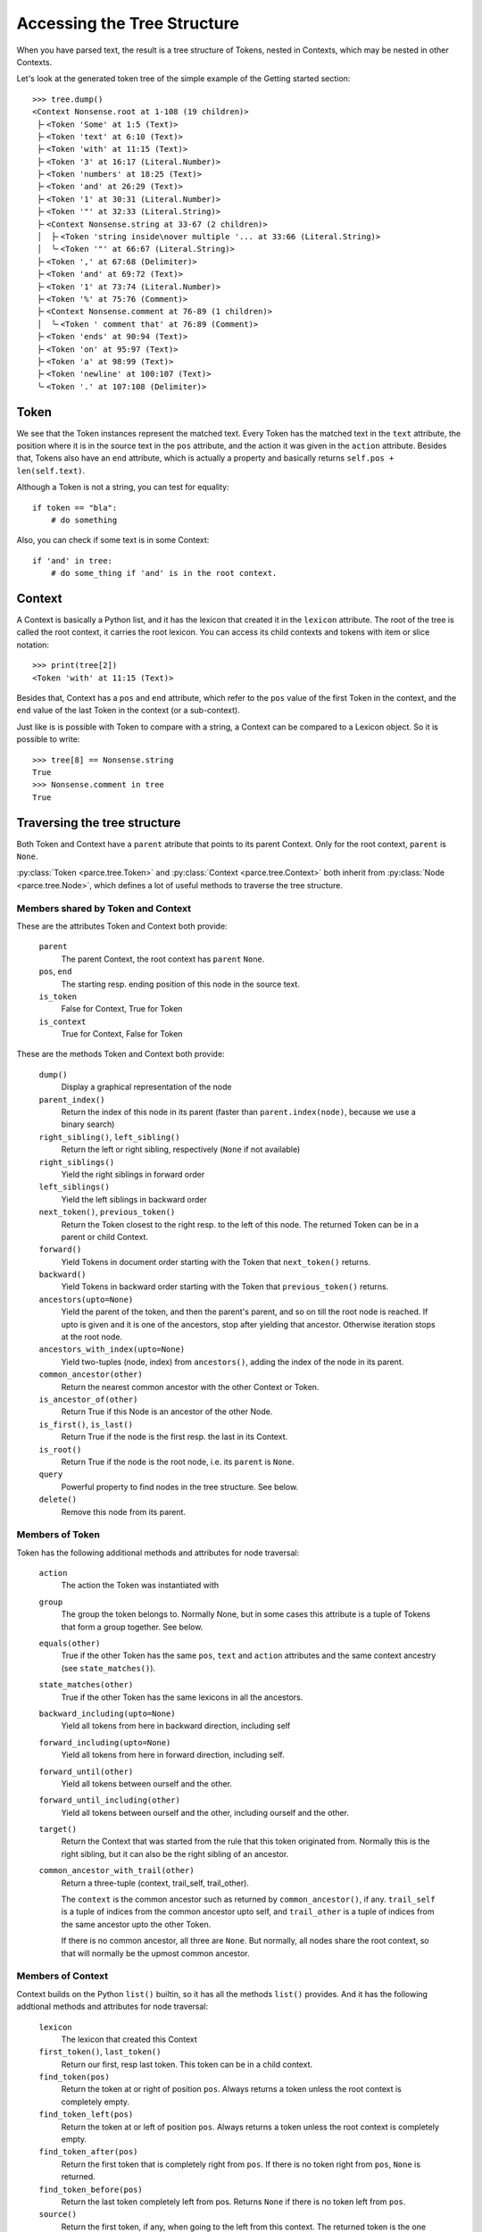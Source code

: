 Accessing the Tree Structure
============================

When you have parsed text, the result is a tree structure of Tokens,
nested in Contexts, which may be nested in other Contexts.

Let's look at the generated token tree of the simple example of the Getting
started section::

    >>> tree.dump()
    <Context Nonsense.root at 1-108 (19 children)>
     ├╴<Token 'Some' at 1:5 (Text)>
     ├╴<Token 'text' at 6:10 (Text)>
     ├╴<Token 'with' at 11:15 (Text)>
     ├╴<Token '3' at 16:17 (Literal.Number)>
     ├╴<Token 'numbers' at 18:25 (Text)>
     ├╴<Token 'and' at 26:29 (Text)>
     ├╴<Token '1' at 30:31 (Literal.Number)>
     ├╴<Token '"' at 32:33 (Literal.String)>
     ├╴<Context Nonsense.string at 33-67 (2 children)>
     │  ├╴<Token 'string inside\nover multiple '... at 33:66 (Literal.String)>
     │  ╰╴<Token '"' at 66:67 (Literal.String)>
     ├╴<Token ',' at 67:68 (Delimiter)>
     ├╴<Token 'and' at 69:72 (Text)>
     ├╴<Token '1' at 73:74 (Literal.Number)>
     ├╴<Token '%' at 75:76 (Comment)>
     ├╴<Context Nonsense.comment at 76-89 (1 children)>
     │  ╰╴<Token ' comment that' at 76:89 (Comment)>
     ├╴<Token 'ends' at 90:94 (Text)>
     ├╴<Token 'on' at 95:97 (Text)>
     ├╴<Token 'a' at 98:99 (Text)>
     ├╴<Token 'newline' at 100:107 (Text)>
     ╰╴<Token '.' at 107:108 (Delimiter)>

Token
-----

We see that the Token instances represent the matched text. Every Token has
the matched text in the ``text`` attribute, the position where it is in the
source text in the ``pos`` attribute, and the action it was given in the
``action`` attribute.  Besides that, Tokens also have an ``end`` attribute,
which is actually a property and basically returns ``self.pos +
len(self.text)``.

Although a Token is not a string, you can test for equality::

    if token == "bla":
        # do something

Also, you can check if some text is in some Context::

    if 'and' in tree:
        # do some_thing if 'and' is in the root context.

Context
-------

A Context is basically a Python list, and it has the lexicon that created it
in the ``lexicon`` attribute. The root of the tree is called the root
context, it carries the root lexicon. You can access its
child contexts and tokens with item or slice notation::

    >>> print(tree[2])
    <Token 'with' at 11:15 (Text)>

Besides that, Context has a ``pos`` and ``end`` attribute, which
refer to the ``pos`` value of the first Token in the context, and the ``end``
value of the last Token in the context (or a sub-context).

Just like is is possible with Token to compare with a string, a Context can be
compared to a Lexicon object. So it is possible to write::

    >>> tree[8] == Nonsense.string
    True
    >>> Nonsense.comment in tree
    True

Traversing the tree structure
------------------------------------

Both Token and Context have a ``parent`` atribute that points to its parent
Context. Only for the root context, ``parent`` is ``None``.

:py:class:`Token <parce.tree.Token>` and :py:class:`Context
<parce.tree.Context>` both inherit from :py:class:`Node <parce.tree.Node>`,
which defines a lot of useful methods to traverse the tree structure.

Members shared by Token and Context
^^^^^^^^^^^^^^^^^^^^^^^^^^^^^^^^^^^

These are the attributes Token and Context both provide:

    ``parent``
        The parent Context, the root context has ``parent`` ``None``.
    ``pos``, ``end``
        The starting resp. ending position of this node in the source text.
    ``is_token``
        False for Context, True for Token
    ``is_context``
        True for Context, False for Token

These are the methods Token and Context both provide:

    ``dump()``
        Display a graphical representation of the node
    ``parent_index()``
        Return the index of this node in its parent
        (faster than ``parent.index(node)``, because we use a binary search)
    ``right_sibling()``, ``left_sibling()``
        Return the left or right sibling, respectively (``None`` if not available)
    ``right_siblings()``
        Yield the right siblings in forward order
    ``left_siblings()``
        Yield the left siblings in backward order
    ``next_token()``, ``previous_token()``
        Return the Token closest to the right resp. to the left of this node.
        The returned Token can be in a parent or child Context.
    ``forward()``
        Yield Tokens in document order starting with the Token that
        ``next_token()`` returns.
    ``backward()``
        Yield Tokens in backward order starting with the Token that
        ``previous_token()`` returns.
    ``ancestors(upto=None)``
        Yield the parent of the token, and then the parent's parent, and so on
        till the root node is reached. If upto is given and it is one of the
        ancestors, stop after yielding that ancestor. Otherwise iteration stops
        at the root node.
    ``ancestors_with_index(upto=None)``
        Yield two-tuples (node, index) from ``ancestors()``, adding the index
        of the node in its parent.
    ``common_ancestor(other)``
        Return the nearest common ancestor with the other Context or Token.
    ``is_ancestor_of(other)``
        Return True if this Node is an ancestor of the other Node.
    ``is_first()``, ``is_last()``
        Return True if the node is the first resp. the last in its Context.
    ``is_root()``
        Return True if the node is the root node, i.e. its ``parent`` is ``None``.
    ``query``
        Powerful property to find nodes in the tree structure. See below.
    ``delete()``
        Remove this node from its parent.


Members of Token
^^^^^^^^^^^^^^^^

Token has the following additional methods and attributes for node traversal:

    ``action``
        The action the Token was instantiated with
    ``group``
        The group the token belongs to. Normally None, but in some cases this
        attribute is a tuple of Tokens that form a group together. See below.
    ``equals(other)``
        True if the other Token has the same ``pos``, ``text`` and ``action``
        attributes and the same context ancestry (see ``state_matches()``).
    ``state_matches(other)``
        True if the other Token has the same lexicons in all the ancestors.
    ``backward_including(upto=None)``
        Yield all tokens from here in backward direction, including self
    ``forward_including(upto=None)``
        Yield all tokens from here in forward direction, including self.
    ``forward_until(other)``
        Yield all tokens between ourself and the other.
    ``forward_until_including(other)``
        Yield all tokens between ourself and the other, including ourself
        and the other.
    ``target()``
        Return the Context that was started from the rule that this token
        originated from. Normally this is the right sibling, but it can also
        be the right sibling of an ancestor.
    ``common_ancestor_with_trail(other)``
        Return a three-tuple (context, trail_self, trail_other).

        The ``context`` is the common ancestor such as returned by
        ``common_ancestor()``, if any. ``trail_self`` is a tuple of indices
        from the common ancestor upto self, and ``trail_other`` is a tuple of
        indices from the same ancestor upto the other Token.

        If there is no common ancestor, all three are ``None``. But normally,
        all nodes share the root context, so that will normally be the upmost
        common ancestor.

Members of Context
^^^^^^^^^^^^^^^^^^

Context builds on the Python ``list()`` builtin, so it has all the methods
``list()`` provides. And it has the following addtional methods and attributes
for node traversal:

    ``lexicon``
        The lexicon that created this Context
    ``first_token()``, ``last_token()``
        Return our first, resp last token. This token can be in a child context.
    ``find_token(pos)``
        Return the token at or right of position ``pos``. Always returns a token
        unless the root context is completely empty.
    ``find_token_left(pos)``
        Return the token at or left of position ``pos``. Always returns a token
        unless the root context is completely empty.
    ``find_token_after(pos)``
        Return the first token that is completely right from ``pos``. If there
        is no token right from ``pos``, ``None`` is returned.
    ``find_token_before(pos)``
        Return the last token completely left from pos. Returns ``None`` if
        there is no token left from ``pos``.
    ``source()``
        Return the first token, if any, when going to the left from this
        context. The returned token is the one that created us, that this
        context the ``target()`` is for. If the token is member of a group (see
        below), the first group member is returned.
    ``tokens()``
        Yield all tokens from this Context and its child contexts in document
        order.
    ``tokens_bw()``
        Yield all tokens from this Context and its child contexts in backward
        order.
    ``tokens_range(start, end=None)``
        Yield all tokens that completely fill this text range. This makes the
        most sense if used from the root Context. Note that the first and last
        tokens may overlap with the start and and positions. If end is left to
        None, all tokens from start are yielded.


Token, Context and Node have some more methods, but those have to do with
tree structure modification while (re)parsing text. See the :doc:`tree module's
documentation <tree>` if you are interested in those.

Often, when dealing with the tree structure, you want to know whether we have
a Token or a Context. Instead of calling::

    if isinstance(node, parce.tree.Token):
        do_something()

two readonly attributes are available, `is_token` and `is_context`. The first
is only and always true in Token instances, the other in Context instances::

    if node.is_token:
        do_something()


Grouped Tokens
--------------

When a dynamic action is used in a rule, and it generates more than one Token
from the same regular expression match, these Tokens form a group, each having
the tuple of all group members in the ``group`` attribute. That attribute is
read-only and ``None`` for normal Tokens. Grouped tokens are always adjacent
and in the same Context.

Normally you don't have to do much with this information, but ``parce`` needs
to know this, because if you edit a text, ``parce`` can't start reparsing
at a token that is not the first of its group, because the whole group was
created from one regular expression match.

But just in case, if you want to be sure you have the first member of a Token
group::

    if token.group:
        token = token.group[0]


Querying the tree structure
---------------------------

Besides the various `find` methods, there is another powerful way to search
for Tokens and Contexts in the tree, the ``query`` property of every Token or
Context.

The ``query`` property of both Token and Context returns a ``Query`` object
which is a generator initially yielding just that Token or Context::

    >>> for node in tree.query:
    ...     print(node)
    ...
    <Context Nonsense.root at 1-108 (19 children)>

But the Query object has poweful methods that modify the stream of nodes
yielded by the generator. All these methods return a new Query object, so
queries can be chained in an XPath-like fashion. For example::


    >>> for node in tree.query[:3]:
    ...     print (node)
    ...
    <Token 'Some' at 1:5 (Text)>
    <Token 'text' at 6:10 (Text)>
    <Token 'with' at 11:15 (Text)>

The ``[:3]`` operator picks the first three nodes of every node yielded
by the previous generator. You can use ``[:]`` or ``.children`` to get
all children of every node::

    >>> for node in tree.query.children:
    ...     print(node)
    ...
    <Token 'Some' at 1:5 (Text)>
    <Token 'text' at 6:10 (Text)>
    <Token 'with' at 11:15 (Text)>
    <Token '3' at 16:17 (Literal.Number)>
    <Token 'numbers' at 18:25 (Text)>
    <Token 'and' at 26:29 (Text)>
    <Token '1' at 30:31 (Literal.Number)>
    <Token '"' at 32:33 (Literal.String)>
    <Context Nonsense.string at 33-67 (2 children)>
    <Token ',' at 67:68 (Delimiter)>
    <Token 'and' at 69:72 (Text)>
    <Token '1' at 73:74 (Literal.Number)>
    <Token '%' at 75:76 (Comment)>
    <Context Nonsense.comment at 76-89 (1 children)>
    <Token 'ends' at 90:94 (Text)>
    <Token 'on' at 95:97 (Text)>
    <Token 'a' at 98:99 (Text)>
    <Token 'newline' at 100:107 (Text)>
    <Token '.' at 107:108 (Delimiter)>

The main use of ``query`` is of course to narrow down a list of nodes to the
ones we're really looking for. You can use a query to find Tokens with a
certain action::

    >>> for node in tree.query.children.action(Comment):
    ...     print(node)
    ...
    <Token '%' at 75:76 (Comment)>

Instead of ``children``, we can use ``all``, which descends in all child
contexts::

    >>> for node in tree.query.all.action(Comment):
    ...     print(node)
    ...
    <Token '%' at 75:76 (Comment)>
    <Token ' comment that' at 76:89 (Comment)>

Now it also reaches the token that resides in the Nonsense.comment Context.
Let's find tokens with certain text::

    >>> for node in tree.query.all.containing('o'):
    ...     print(node)
    ...
    <Token 'Some' at 1:5 (Text)>
    <Token 'string inside\nover multiple '... at 33:66 (Literal.String)>
    <Token ' comment that' at 76:89 (Comment)>
    <Token 'on' at 95:97 (Text)>

Besides ``containing()``, we also have ``startingwith()``, ``endingwith()``
and ``matching()`` which can find tokens matching a regular expression.

The real power of ``query`` is to combine things. The following query selects
tokens with action Number, but only if they are immediately followed by a Text
token::

    >>> for node in tree.query.all.action(Text).left.action(Number):
    ...     print(node)
    ...
    <Token '3' at 16:17 (Literal.Number)>

Here is an overview of all the queries that navigate:

    ``all``
        yield all descendant nodes, depth-first, in order. First it yields the
        context, then its children.
    ``children``
        yield all the direct children of the current nodes
    ``parent``
        yield the parent of all current nodes. This can yield double
        occurrences of nodes in the list. (Use ``uniq`` to fix that.)
    ``next``, ``previous``
        yield the next or previous Token from the current node, if any
    ``right``, ``left``
        yield the right or left sibling of every current node, if any
    ``right_siblings``
        yield the right siblings of every node in the current node list. This
        can lead to long result sets with many occurrences of the same nodes.
    ``left_siblings``
        yield the left siblings of every node in the current node list, in
        backward order. Only use ``right_siblings`` and ``left_siblings`` when
        you want to find one node in the result set.
    ``[n]``
        yield the nth child (if available) of each Context node (supports
        negative indices)
    ``[slice]``
        yield from the specified slice of each Context node
    ``first``, ``last``
        yield the first resp. the last child of every Context node. Same as
        ``[0]`` or ``[-1]``.
    ``target``
        yield the target context for a token, if any. See
        :py:meth:`Token.target() <parce.tree.Token.target>`.
    ``source``
        yield the source token for a context, if any. See
        :py:meth:`Context.source() <parce.tree.Context.source>`.

And this is an overview of the queries that narrow down the result set:

    ``tokens``
        select only the tokens
    ``contexts``
        select only the contexts
    ``uniq``
        Removes double occurrences of Tokens or Contexts, which can happen
        e.g. when selecting the parent of all nodes
    ``remove_ancestors``
        remove Context nodes from the current node list that have descendants
        in the list.
    ``remove_descendants``
        remove nodes from the current list if any of their ancestors is also
        in the list.
    ``slice(stop)``, ``slice(start, stop [, step])``
        Slice the full result set, using itertools.islice(). This can help
        narrowing down the result set. For example::

            root.query.all("blaat").slice(1).right_siblings.slice(3) ...

        will continue the query with only the first occurrence of a token
        "blaat", and then look for at most three right siblings. If the
        ``slice(1)`` were not there, all the right siblings would become one large
        result set because you wouldn't know how many tokens "blaat" were
        matched.
    ``remove_ancestors``
        Remove nodes that have descendants in the current node list.
    ``remove_descendants``
        Remove nodes that have ancestors in the current node list.
    ``filter(predicate)``
        select nodes for which the predicate function returns a value that
        evaluates to True
    ``map(function)``
        call function on every node and yield its results, which should be
        nodes as well.
    ``is_not``
        inverts the meaning of the following query, e.g. is_not.startingwith()

    The following query methods are inverted by ``is_not``:

    ``len(length)``, ``len(min_length, max_length)``
        select only contexts with the speficied ``length``, or a length between
        ``min_length`` and ``max_length``.
    ``in_range(start=0, end=None)``
        select only the nodes that fully fit in the text range. If preceded
        by ``is_not``, selects the nodes that are outside the specified text
        range.
    ``(lexicon), (lexicon, lexicon2, ...)``
        select the Contexts with that lexicon (or one of the lexicons)
    ``("text"), ("text", "text2", ...)``
        select the Tokens with exact that text (or one of the texts)
    ``startingwith("text")``
        select the Tokens that start with the specified text
    ``endingwith("text")``
        select the Tokens that end with the specified text
    ``containing("text")``
        select the Tokens that contain specified text
    ``matching("regex"), matching(regex)``
        select the Tokens that match the specified regular epression
        (using ``re.search``, the expression can match anywhere unless you use
        ``^`` or ``$`` characters).
    ``action(*actions)``
        select the Tokens that have one of the specified actions
    ``in_action(*actions)``
        select tokens if their action belongs in the realm of one of the
        specified StandardActions

For convenience, there are four "endpoint" methods for a query that make
it easier in some cases to process the results:

    ``dump()``
        for debugging, dumps all resulting nodes to standard output
    ``list()``
        aggregates the result set in a list.
    ``count()``
        returns the number of nodes in the result set.
    ``pick(default=None)``
        picks the first result, or returns the default if the result set was
        empty.
    ``pick_last(default=None)``
        exhausts the query generator and returns the last result, or the
        default if there are no results.

Finally, there is one method that actually changes the tree:

    ``delete()``
        deletes all selected nodes from their parents. If a context would
        become empty, it is deleted as well, instead of its children.


Additional information can be found in the :doc:`query module's
documentation <query>`.

